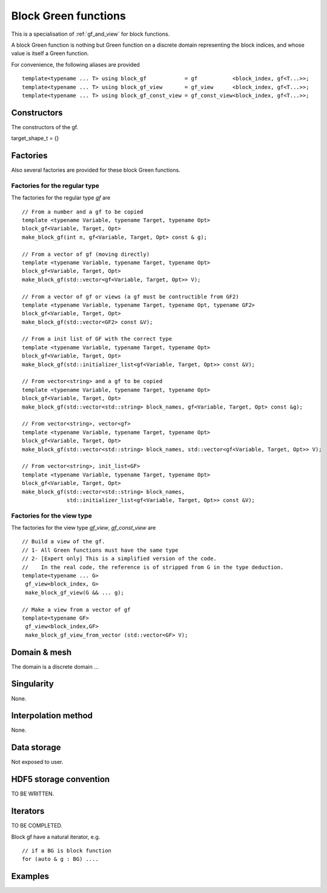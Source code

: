 .. highlight:: c

.. _gf_block: 

Block Green functions
=======================

This is a specialisation of :ref:`gf_and_view` for block functions.

A block Green function is nothing but Green function on a discrete domain representing the 
block indices, and whose value is itself a Green function.

For convenience, the following aliases are provided ::
    
   template<typename ... T> using block_gf            = gf           <block_index, gf<T...>>;
   template<typename ... T> using block_gf_view       = gf_view      <block_index, gf<T...>>;
   template<typename ... T> using block_gf_const_view = gf_const_view<block_index, gf<T...>>;

Constructors
--------------

The constructors of the gf.

target_shape_t = {}


Factories
-------------

Also several factories are provided for these block Green functions.

Factories for the regular type
.....................................

The factories for the regular type *gf* are ::

 // From a number and a gf to be copied
 template <typename Variable, typename Target, typename Opt>
 block_gf<Variable, Target, Opt> 
 make_block_gf(int n, gf<Variable, Target, Opt> const & g);

 // From a vector of gf (moving directly)
 template <typename Variable, typename Target, typename Opt>
 block_gf<Variable, Target, Opt> 
 make_block_gf(std::vector<gf<Variable, Target, Opt>> V);

 // From a vector of gf or views (a gf must be contructible from GF2)
 template <typename Variable, typename Target, typename Opt, typename GF2>
 block_gf<Variable, Target, Opt> 
 make_block_gf(std::vector<GF2> const &V);

 // From a init list of GF with the correct type
 template <typename Variable, typename Target, typename Opt>
 block_gf<Variable, Target, Opt> 
 make_block_gf(std::initializer_list<gf<Variable, Target, Opt>> const &V);

 // From vector<string> and a gf to be copied
 template <typename Variable, typename Target, typename Opt>
 block_gf<Variable, Target, Opt> 
 make_block_gf(std::vector<std::string> block_names, gf<Variable, Target, Opt> const &g);
 
 // From vector<string>, vector<gf>
 template <typename Variable, typename Target, typename Opt>
 block_gf<Variable, Target, Opt> 
 make_block_gf(std::vector<std::string> block_names, std::vector<gf<Variable, Target, Opt>> V);

 // From vector<string>, init_list<GF>
 template <typename Variable, typename Target, typename Opt>
 block_gf<Variable, Target, Opt> 
 make_block_gf(std::vector<std::string> block_names,
               std::initializer_list<gf<Variable, Target, Opt>> const &V);


Factories for the view type
.....................................

The factories for the view type *gf_view*, *gf_const_view* are ::

 // Build a view of the gf. 
 // 1- All Green functions must have the same type
 // 2- [Expert only] This is a simplified version of the code. 
 //    In the real code, the reference is of stripped from G in the type deduction.
 template<typename ... G> 
  gf_view<block_index, G> 
  make_block_gf_view(G && ... g);

 // Make a view from a vector of gf
 template<typename GF>
  gf_view<block_index,GF> 
  make_block_gf_view_from_vector (std::vector<GF> V);


Domain & mesh
----------------

The domain is a discrete domain ...

Singularity
-------------

None.

Interpolation method
---------------------

None.

Data storage
---------------

Not exposed to user.

HDF5 storage convention
---------------------------

TO BE WRITTEN.

Iterators
-----------

TO BE COMPLETED.

Block gf have a natural iterator, e.g. ::

 // if a BG is block function
 for (auto & g : BG) ....



Examples
---------
.. triqs_example:: ./gf_block_0.cpp
